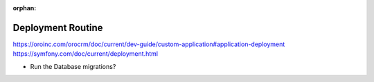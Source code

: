 :orphan:

.. _dev-guide-development-practice-deployment-routine:

Deployment Routine
==================

https://oroinc.com/orocrm/doc/current/dev-guide/custom-application#application-deployment
https://symfony.com/doc/current/deployment.html

+ Run the Database migrations?

.. contents::
    :local:
    :depth: 1
    :backlinks: entry
